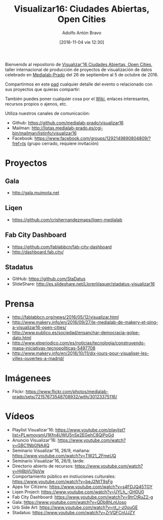 #+CATEGORY: proyecto, curro, medialab-prado
#+TAGS: transparencia, participación ciudadana, open data, datos abiertos
#+DESCRIPTION: Agenda del proyecto de Transparencia y participación ciudadana de Medialab-Prado
#+TITLE: Visualizar16: Ciudades Abiertas, Open Cities
#+DATE: [2016-11-04 vie 12:30]
#+AUTHOR: Adolfo Antón Bravo
#+EMAIL: adolfo@medialab-prado.es
#+OPTIONS: todo:nil pri:nil tags:nil ^:nil 

#+OPTIONS: reveal_center:t reveal_progress:t reveal_history:nil reveal_control:t
#+OPTIONS: reveal_mathjax:t reveal_rolling_links:t reveal_keyboard:t reveal_overview:t num:nil
#+OPTIONS: reveal_width:1200 reveal_height:800
#+OPTIONS: toc:nil
#+REVEAL_MARGIN: 0.1
#+REVEAL_MIN_SCALE: 0.5
#+REVEAL_MAX_SCALE: 2.5
#+REVEAL_TRANS: linear
#+REVEAL_THEME: sky
#+REVEAL_HLEVEL: 2
#+REVEAL_HEAD_PREAMBLE: <meta name="description" content="Org-Reveal Introduction.">
#+REVEAL_POSTAMBLE: <p> Creado por adolflow. </p>
#+REVEAL_PLUGINS: (highlight markdown notes)
#+REVEAL_EXTRA_CSS: file:///home/flow/Documentos/software/reveal.js/css/reveal.css
#+REVEAL_ROOT: file:///home/flow/Documentos/software/reveal.js/


Bienvenidx al repositorio de [[http://medialab-prado.es/article/visualizar16-ciudades-abiertas-open-cities][Visualizar'16 Ciudades Abiertas, Open Cities]], taller internacional de producción de proyectos de visualización de datos celebrado en [[http://medialab-prado.es][Medialab-Prado]] del 26 de septiembre al 5 de octubre de 2016.

Compartirmos en este [[http://pad.okfn.org/p/visualizar16][pad]] cualquier detalle del evento o relacionado con sus proyectos que quieras compartir:

También puedes poner cualquier cosa por el [[https://github.com/medialab-prado/visualizar16/wiki][Wiki]], enlaces interesantes, recursos propios o ajenos, etc.

Utiliza nuestros canales de comunicación:

- Github: https://github.com/medialab-prado/visualizar16
- Mailman: http://listas.medialab-prado.es/cgi-bin/mailman/listinfo/visualizar16
- Facebook: https://www.facebook.com/groups/1292149890804809/?fref=ts (grupo cerrado, requiere invitación)

* Proyectos

** Gala
- http://gala.muimota.net

** Liqen
- https://github.com/crishernandezmaps/liqen-medialab

** Fab City Dashboard
- https://github.com/fablabbcn/fab-city-dashboard
- http://dashboard.fab.city/

** Stadatus
- GitHub: https://github.com/StaDatus
- SlideShare: http://es.slideshare.net/LlorenVaquer/stadatus-visualizar16

* Prensa
- http://fablabbcn.org/news/2016/05/12/visualizar.html
- http://www.makery.info/en/2016/09/27/le-medialab-de-makery-et-ping-a-visualizar16-open-cities/
- http://www.publico.es/sociedad/ensanchar-democracia-golpe-dato.html
- http://www.elperiodico.com/es/noticias/tecnologia/construyendo-mapa-iniciativas-tecnopoliticas-5497708
- http://www.makery.info/en/2016/10/11/dix-jours-pour-visualiser-les-villes-ouvertes-a-madrid/

* Imágenees
- Flickr: https://www.flickr.com/photos/medialab-prado/sets/72157673548708932/with/30123375116/

* Vídeos
- Playlist Visualizar'16: https://www.youtube.com/playlist?list=PLwmovsmU1Kfn4UWU5nSe2EGehC8QiPoGd
- Anuncio Visualizar'16: https://www.youtube.com/watch?v=GBC1NbGNA4Q
- Seminario Visualizar'16, 26/9, mañana: https://www.youtube.com/watch?v=TW21_2FmeUQ
- Seminario Visualizar'16, 26/9, tarde: 
- Directorio abierto de recursos: https://www.youtube.com/watch?v=Hj6bVU1IpVw
- Comportamiento público en instiuciones culturales: https://www.youtube.com/watch?v=beJ2NtT9sFg
- Apps for Citizens: https://www.youtube.com/watch?v=s4FDJQ45TGY
- Liqen Project: https://www.youtube.com/watch?v=UYLh_-GH0U0
- Fab City Dashboard: https://www.youtube.com/watch?v=9trCtRuZ2-g
- Gala: https://www.youtube.com/watch?v=QDb8hLnUoso
- Urb Side Art: https://www.youtube.com/watch?v=nt_r-z0ouGE
- Stadatus: https://www.youtube.com/watch?v=ZrVQFCnUJZY

